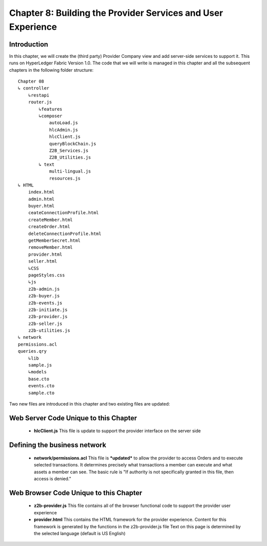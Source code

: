 Chapter 8: Building the Provider Services and User Experience
=============================================================

Introduction
............

In this chapter, we will create the (third party) Provider Company view and add server-side services to support it.  This runs on HyperLedger Fabric Version 1.0. The code that we will write is managed in this chapter and all the subsequent chapters in the following folder structure:
::

    Chapter 08
    ↳ controller
        ↳restapi
        router.js
            ↳features
            ↳composer
                autoLoad.js
                hlcAdmin.js
                hlcClient.js
                queryBlockChain.js
                Z2B_Services.js
                Z2B_Utilities.js
            ↳ text
                multi-lingual.js
                resources.js
    ↳ HTML
        index.html
        admin.html
        buyer.html
        ceateConnectionProfile.html
        createMember.html
        createOrder.html
        deleteConnectionProfile.html
        getMemberSecret.html
        removeMember.html
        provider.html
        seller.html
        ↳CSS
        pageStyles.css
        ↳js
        z2b-admin.js
        z2b-buyer.js
        z2b-events.js
        z2b-initiate.js
        z2b-provider.js
        z2b-seller.js
        z2b-utilities.js
    ↳ network
    permissions.acl
    queries.qry
        ↳lib
        sample.js
        ↳models
        base.cto
        events.cto
        sample.cto

Two new files are introduced in this chapter and two existing files are updated:

Web Server Code Unique to this Chapter
......................................

 - **hlcClient.js**
   This file is update to support the provider interface on the server side

Defining the business network
......................................

 - **network/permissions.acl**
   This file is ***updated*** to allow the provider to access Orders and to execute selected transactions. 
   It determines precisely what transactions a member can execute and what assets a member can see. The basic rule is "If authority is not specifically granted in this file, then access is denied."

Web Browser Code Unique to this Chapter
........................................

 - **z2b-provider.js**
   This file contains all of the browser functional code to support the provider user experience
 - **provider.html**
   This contains the HTML framework for the provider experience. Content for this framework is generated by the functions in the z2b-provider.js file
   Text on this page is determined by the selected language (default is US English) 